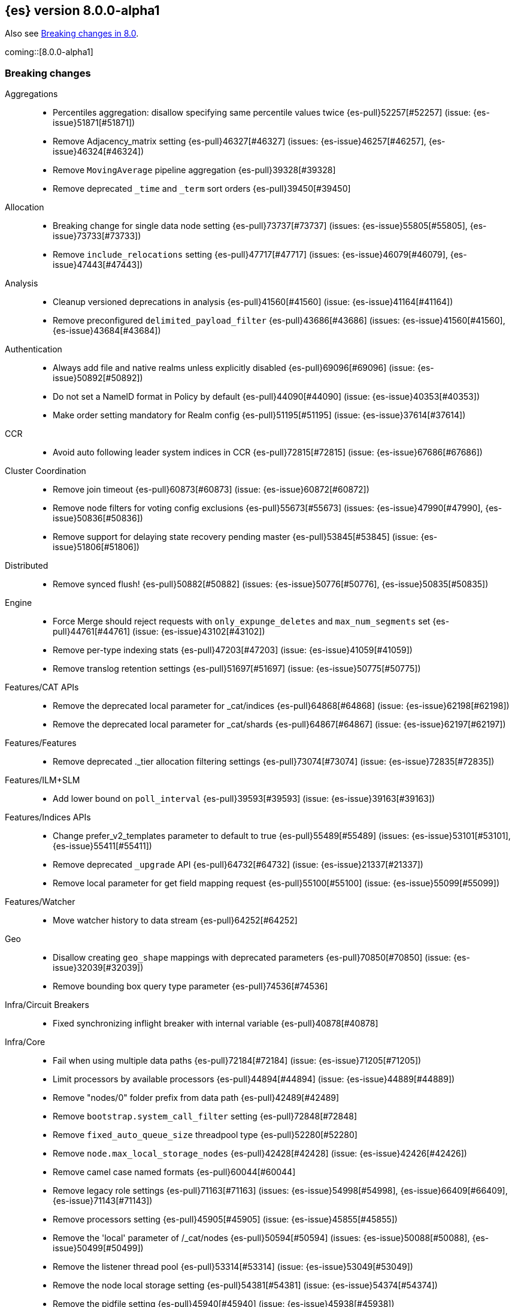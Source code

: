 [[release-notes-8.0.0-alpha1]]
== {es} version 8.0.0-alpha1

Also see <<breaking-changes-8.0,Breaking changes in 8.0>>.

coming::[8.0.0-alpha1]

[[breaking-8.0.0-alpha1]]
[float]
=== Breaking changes

Aggregations::
* Percentiles aggregation: disallow specifying same percentile values twice {es-pull}52257[#52257] (issue: {es-issue}51871[#51871])
* Remove Adjacency_matrix setting {es-pull}46327[#46327] (issues: {es-issue}46257[#46257], {es-issue}46324[#46324])
* Remove `MovingAverage` pipeline aggregation {es-pull}39328[#39328]
* Remove deprecated `_time` and `_term` sort orders {es-pull}39450[#39450]

Allocation::
* Breaking change for single data node setting {es-pull}73737[#73737] (issues: {es-issue}55805[#55805], {es-issue}73733[#73733])
* Remove `include_relocations` setting {es-pull}47717[#47717] (issues: {es-issue}46079[#46079], {es-issue}47443[#47443])

Analysis::
* Cleanup versioned deprecations in analysis {es-pull}41560[#41560] (issue: {es-issue}41164[#41164])
* Remove preconfigured `delimited_payload_filter` {es-pull}43686[#43686] (issues: {es-issue}41560[#41560], {es-issue}43684[#43684])

Authentication::
* Always add file and native realms unless explicitly disabled {es-pull}69096[#69096] (issue: {es-issue}50892[#50892])
* Do not set a NameID format in Policy by default {es-pull}44090[#44090] (issue: {es-issue}40353[#40353])
* Make order setting mandatory for Realm config {es-pull}51195[#51195] (issue: {es-issue}37614[#37614])

CCR::
* Avoid auto following leader system indices in CCR {es-pull}72815[#72815] (issue: {es-issue}67686[#67686])

Cluster Coordination::
* Remove join timeout {es-pull}60873[#60873] (issue: {es-issue}60872[#60872])
* Remove node filters for voting config exclusions {es-pull}55673[#55673] (issues: {es-issue}47990[#47990], {es-issue}50836[#50836])
* Remove support for delaying state recovery pending master {es-pull}53845[#53845] (issue: {es-issue}51806[#51806])

Distributed::
* Remove synced flush! {es-pull}50882[#50882] (issues: {es-issue}50776[#50776], {es-issue}50835[#50835])


Engine::
* Force Merge should reject requests with `only_expunge_deletes` and `max_num_segments` set {es-pull}44761[#44761] (issue: {es-issue}43102[#43102])
* Remove per-type indexing stats {es-pull}47203[#47203] (issue: {es-issue}41059[#41059])
* Remove translog retention settings {es-pull}51697[#51697] (issue: {es-issue}50775[#50775])

Features/CAT APIs::
* Remove the deprecated local parameter for _cat/indices {es-pull}64868[#64868] (issue: {es-issue}62198[#62198])
* Remove the deprecated local parameter for _cat/shards {es-pull}64867[#64867] (issue: {es-issue}62197[#62197])

Features/Features::
* Remove deprecated ._tier allocation filtering settings {es-pull}73074[#73074] (issue: {es-issue}72835[#72835])

Features/ILM+SLM::
* Add lower bound on `poll_interval` {es-pull}39593[#39593] (issue: {es-issue}39163[#39163])

Features/Indices APIs::
* Change prefer_v2_templates parameter to default to true {es-pull}55489[#55489] (issues: {es-issue}53101[#53101], {es-issue}55411[#55411])
* Remove deprecated `_upgrade` API {es-pull}64732[#64732] (issue: {es-issue}21337[#21337])
* Remove local parameter for get field mapping request {es-pull}55100[#55100] (issue: {es-issue}55099[#55099])

Features/Watcher::
* Move watcher history to data stream {es-pull}64252[#64252]

Geo::
* Disallow creating `geo_shape` mappings with deprecated parameters {es-pull}70850[#70850] (issue: {es-issue}32039[#32039])
* Remove bounding box query type parameter {es-pull}74536[#74536]

Infra/Circuit Breakers::
* Fixed synchronizing inflight breaker with internal variable {es-pull}40878[#40878]

Infra/Core::
* Fail when using multiple data paths {es-pull}72184[#72184] (issue: {es-issue}71205[#71205])
* Limit processors by available processors {es-pull}44894[#44894] (issue: {es-issue}44889[#44889])
* Remove "nodes/0" folder prefix from data path {es-pull}42489[#42489]
* Remove `bootstrap.system_call_filter` setting {es-pull}72848[#72848]
* Remove `fixed_auto_queue_size` threadpool type {es-pull}52280[#52280]
* Remove `node.max_local_storage_nodes` {es-pull}42428[#42428] (issue: {es-issue}42426[#42426])
* Remove camel case named formats {es-pull}60044[#60044]
* Remove legacy role settings {es-pull}71163[#71163] (issues: {es-issue}54998[#54998], {es-issue}66409[#66409], {es-issue}71143[#71143])
* Remove processors setting {es-pull}45905[#45905] (issue: {es-issue}45855[#45855])
* Remove the 'local' parameter of /_cat/nodes {es-pull}50594[#50594] (issues: {es-issue}50088[#50088], {es-issue}50499[#50499])
* Remove the listener thread pool {es-pull}53314[#53314] (issue: {es-issue}53049[#53049])
* Remove the node local storage setting {es-pull}54381[#54381] (issue: {es-issue}54374[#54374])
* Remove the pidfile setting {es-pull}45940[#45940] (issue: {es-issue}45938[#45938])
* Removes `week_year` date format {es-pull}63384[#63384] (issue: {es-issue}60707[#60707])

Infra/Logging::
* Remove slowlog level {es-pull}57591[#57591] (issue: {es-issue}56171[#56171])

Infra/Plugins::
* Remove deprecated basic license feature enablement settings from 8.0 {es-pull}56211[#56211] (issue: {es-issue}54745[#54745])

Infra/REST API::
* Remove content type required setting {es-pull}61043[#61043]
* Remove deprecated endpoints containing `_xpack` {es-pull}48170[#48170] (issue: {es-issue}35958[#35958])
* Remove deprecated endpoints of hot threads API {es-pull}55109[#55109] (issue: {es-issue}52640[#52640])

Infra/Resiliency::
* Fail node containing ancient closed index {es-pull}44264[#44264] (issues: {es-issue}21830[#21830], {es-issue}41731[#41731], {es-issue}44230[#44230])

Infra/Scripting::
* Consolidate script parsing from object {es-pull}59507[#59507] (issue: {es-issue}59391[#59391])
* Scripting: Move `script_cache` into _nodes/stats {es-pull}59265[#59265] (issues: {es-issue}50152[#50152], {es-issue}59262[#59262])
* Scripting: Remove general cache settings {es-pull}59262[#59262] (issue: {es-issue}50152[#50152])

Infra/Settings::
* Change default value of `action.destructive_requires_name` to True {es-pull}66908[#66908] (issue: {es-issue}61074[#61074])
* Forbid settings without a namespace {es-pull}45947[#45947] (issues: {es-issue}45905[#45905], {es-issue}45940[#45940])

MULTIPLE AREA LABELS::
* Allow parsing Content-Type and Accept headers with version {es-pull}61427[#61427]
* Compress audit logs {es-pull}64472[#64472] (issue: {es-issue}63843[#63843])
* Remove `include_type_name` parameter from REST layer {es-pull}48632[#48632] (issue: {es-issue}41059[#41059])
* Remove deprecated date histo interval {es-pull}75000[#75000]
* Remove insecure settings {es-pull}46147[#46147] (issue: {es-issue}45947[#45947])
* Remove the 'template' field in index templates {es-pull}49460[#49460] (issue: {es-issue}21009[#21009])
* Remove the `cluster.remote.connect` setting {es-pull}54175[#54175] (issue: {es-issue}53924[#53924])

Machine Learning::
* Remove deprecated `_xpack` endpoints {es-pull}59870[#59870] (issues: {es-issue}35958[#35958], {es-issue}48170[#48170])
* Remove the ability to update datafeed's `job_id` {es-pull}44752[#44752] (issue: {es-issue}44616[#44616])

Mapping::
* Remove mapping boost parameter entirely {es-pull}62639[#62639] (issue: {es-issue}62623[#62623])
* Remove support for chained multi-fields {es-pull}42333[#42333] (issues: {es-issue}41267[#41267], {es-issue}41926[#41926])
* Remove support for string in `unmapped_type` {es-pull}45675[#45675]
* Removes typed URLs from mapping APIs {es-pull}41676[#41676]

Network::
* Remove client feature tracking {es-pull}44929[#44929] (issues: {es-issue}31020[#31020], {es-issue}42538[#42538], {es-issue}44667[#44667])
* Remove escape hatch permitting incompatible builds {es-pull}65753[#65753] (issues: {es-issue}65249[#65249], {es-issue}65601[#65601])

Packaging::
* Remove SysV init support {es-pull}51716[#51716] (issue: {es-issue}51480[#51480])
* Remove support for JAVA_HOME {es-pull}69149[#69149] (issue: {es-issue}55820[#55820])

Recovery::
* Remove dangling index auto import functionality {es-pull}59698[#59698] (issue: {es-issue}48366[#48366])

Reindex::
* Reindex from Remote encoding {es-pull}41007[#41007] (issue: {es-issue}40303[#40303])
* Reindex remove outer level size {es-pull}43373[#43373] (issues: {es-issue}24344[#24344], {es-issue}41894[#41894])

Rollup::
* `RollupStart` endpoint should return OK if job already started {es-pull}41502[#41502] (issues: {es-issue}35928[#35928], {es-issue}39845[#39845])

Search::
* Decouple shard allocation awareness from search and get requests {es-pull}45735[#45735] (issue: {es-issue}43453[#43453])
* Fix range query on date fields for number inputs {es-pull}63692[#63692] (issue: {es-issue}63680[#63680])
* Make Fuzziness reject illegal values earlier {es-pull}33511[#33511]
* Make remote cluster resolution stricter {es-pull}40419[#40419] (issue: {es-issue}37863[#37863])
* Parse empty first line in msearch request body as action metadata {es-pull}41011[#41011] (issue: {es-issue}39841[#39841])
* Remove `CommonTermsQuery` and `cutoff_frequency` param {es-pull}42654[#42654] (issue: {es-issue}37096[#37096])
* Remove `type` query {es-pull}47207[#47207] (issue: {es-issue}41059[#41059])
* Remove `use_field_mapping` format option for docvalue fields {es-pull}55622[#55622]
* Remove deprecated `SimpleQueryStringBuilder` parameters {es-pull}57200[#57200]
* Remove deprecated `search.remote` settings {es-pull}42381[#42381] (issues: {es-issue}33413[#33413], {es-issue}38556[#38556])
* Remove deprecated sort options: `nested_path` and `nested_filter` {es-pull}42809[#42809] (issue: {es-issue}27098[#27098])
* Remove deprecated vector functions {es-pull}48725[#48725] (issue: {es-issue}48604[#48604])
* Remove support for `_type` in searches {es-pull}68564[#68564] (issues: {es-issue}41059[#41059], {es-issue}68311[#68311])
* Remove support for sparse vectors {es-pull}48781[#48781] (issue: {es-issue}48368[#48368])
* Remove the object format for `indices_boost` {es-pull}55078[#55078]
* Removes type from `TermVectors` APIs {es-pull}42198[#42198] (issue: {es-issue}41059[#41059])
* Removes typed endpoint from search and related APIs {es-pull}41640[#41640]
* Set max allowed size for stored async response {es-pull}74455[#74455] (issue: {es-issue}67594[#67594])
* `indices.query.bool.max_clause_count` now limits all query clauses {es-pull}75297[#75297]

Security::
* Remove obsolete security settings {es-pull}40496[#40496]
* Remove support of creating CA on the fly when generating certificates {es-pull}65590[#65590] (issue: {es-issue}61884[#61884])
* Remove the id field from the `InvalidateApiKey` API {es-pull}66671[#66671] (issue: {es-issue}66317[#66317])
* Remove the migrate tool {es-pull}42174[#42174]

Snapshot/Restore::
* Blob Store compress default to true {es-pull}40033[#40033]
* Get snapshots support for multiple repositories {es-pull}42090[#42090] (issue: {es-issue}41210[#41210])
* Remove Repository Stats API {es-pull}62309[#62309] (issue: {es-issue}62297[#62297])
* Remove frozen cache setting leniency {es-pull}71013[#71013] (issue: {es-issue}70341[#70341])

TLS::
* Reject misconfigured/ambiguous SSL server config {es-pull}45892[#45892]
* Remove support for configurable PKCS#11 keystores {es-pull}75404[#75404]
* Remove the client transport profile filter {es-pull}43236[#43236]



[[breaking-java-8.0.0-alpha1]]
[float]
=== Breaking Java changes

Authentication::
* Mandate X-Pack REST handler installed {es-pull}71061[#71061] (issue: {es-issue}70523[#70523])

CCR::
* Remove the `CcrClient` {es-pull}42816[#42816]

CRUD::
* Remove types from `BulkRequest` {es-pull}46983[#46983] (issue: {es-issue}41059[#41059])

Client::
* Remove `SecurityClient` from x-pack {es-pull}42471[#42471]

Features/ILM+SLM::
* Remove the ILMClient {es-pull}42817[#42817]

Features/Monitoring::
* Remove `MonitoringClient` from x-pack {es-pull}42770[#42770]

Features/Watcher::
* Remove `WatcherClient` from x-pack {es-pull}42815[#42815]

Infra/Core::
* Remove XPackClient from x-pack {es-pull}42729[#42729]
* Remove the transport client {es-pull}42538[#42538]
* Remove transport client from xpack {es-pull}42202[#42202]

Infra/REST API::
* Copy http headers to `ThreadContext` strictly {es-pull}45945[#45945]

MULTIPLE AREA LABELS::
* Remove Client.prepareIndex(index, type, id) method {es-pull}48443[#48443]
* Remove deprecated include-type methods from HLRC indices client {es-pull}48471[#48471]
* Remove type parameter from CIR.mapping(type, object...) {es-pull}50739[#50739] (issue: {es-issue}41059[#41059])
* Rename HLRC 'indexlifecycle' components to 'ilm' {es-pull}44982[#44982] (issues: {es-issue}44725[#44725], {es-issue}44917[#44917])

Machine Learning::
* Remove the `MachineLearningClient` {es-pull}43108[#43108]

Mapping::
* Remove type filter from `GetMappings` API {es-pull}47364[#47364] (issue: {es-issue}41059[#41059])
* Remove type parameter from `PutMappingRequest.buildFromSimplifiedDef()` {es-pull}50844[#50844] (issue: {es-issue}41059[#41059])
* Remove unused parameter from `MetadataFieldMapper.TypeParser#getDefault()` {es-pull}51219[#51219]

Search::
* Removes types from `SearchRequest` and `QueryShardContext` {es-pull}42112[#42112]

Snapshot/Restore::
* Remove deprecated Repository methods {es-pull}42359[#42359] (issue: {es-issue}42213[#42213])



[[enhancement-8.0.0-alpha1]]
[float]
=== Enhancements

Analysis::
* Moving `reload_analyzers` endpoint to xpack {es-pull}43559[#43559]

Authentication::
* Reset elastic password cli tool {es-pull}74892[#74892] (issues: {es-issue}70113[#70113], {es-issue}74890[#74890])

EQL::
* Add option for returning results from the tail of the stream {es-pull}64869[#64869] (issue: {es-issue}58646[#58646])
* Introduce case insensitive variant in~ {es-pull}68176[#68176] (issue: {es-issue}68172[#68172])
* Optimize redundant `toString` {es-pull}71070[#71070] (issue: {es-issue}70681[#70681])

Engine::
* Always use soft-deletes in `InternalEngine` {es-pull}50415[#50415]
* Remove translog retention policy {es-pull}51417[#51417] (issue: {es-issue}50775[#50775])

Features/CAT APIs::
* _cat/threadpool remove "size" and add "time" params {es-pull}55736[#55736] (issue: {es-issue}54478[#54478])

Features/Stats::
* Add Bulk stats track the bulk per shard {es-pull}52208[#52208] (issues: {es-issue}47345[#47345], {es-issue}50536[#50536])

Features/Watcher::
* Remove watcher history clean up from monitoring {es-pull}67154[#67154]

Infra/Core::
* Remove aliases exist action {es-pull}43430[#43430]
* Remove indices exists action {es-pull}43164[#43164]
* Remove types exists action {es-pull}43344[#43344]

Infra/Logging::
* Make Elasticsearch JSON logs ECS compliant {es-pull}47105[#47105] (issue: {es-issue}46119[#46119])

Infra/REST API::
* Allow for field declaration for future compatible versions {es-pull}69774[#69774] (issue: {es-issue}51816[#51816])
* Introduce stability description to the REST API specification {es-pull}38413[#38413]
* Parsing: Validate that fields are not registered twice {es-pull}70243[#70243]
* Support response content-type with versioned media type {es-pull}65500[#65500] (issue: {es-issue}51816[#51816])
* [REST API Compatibility] Typed endpoints for Index and Get APIs {es-pull}69131[#69131] (issue: {es-issue}54160[#54160])
* [REST API Compatibility] Typed endpoints for Put and Get Mapping and get field mappings {es-pull}71721[#71721] (issues: {es-issue}51816[#51816], {es-issue}54160[#54160])
* [REST API Compatibility] Allow `copy_settings` flag for resize operations {es-pull}75184[#75184] (issues: {es-issue}38514[#38514], {es-issue}51816[#51816])
* [REST API Compatibility] Allow for type in geo shape query {es-pull}74553[#74553] (issues: {es-issue}51816[#51816], {es-issue}54160[#54160])
* [REST API Compatibility] Always return `adjust_pure_negative` value {es-pull}75182[#75182] (issues: {es-issue}49543[#49543], {es-issue}51816[#51816])
* [REST API Compatibility] Clean up x-pack/plugin rest compat tests {es-pull}74701[#74701] (issue: {es-issue}51816[#51816])
* [REST API Compatibility] Do not return `_doc` for empty mappings in template {es-pull}75448[#75448] (issues: {es-issue}51816[#51816], {es-issue}54160[#54160], {es-issue}70966[#70966], {es-issue}74544[#74544])
* [REST API Compatibility] Dummy REST action for `indices.upgrade` api {es-pull}75136[#75136] (issue: {es-issue}51816[#51816])
* [REST API Compatibility] REST Terms vector typed response {es-pull}73117[#73117]
* [REST API Compatibility] Rename `BulkItemResponse.Failure` type field {es-pull}74937[#74937] (issue: {es-issue}51816[#51816])
* [REST API Compatibility] Type metadata for docs used in simulate request {es-pull}74222[#74222] (issues: {es-issue}51816[#51816], {es-issue}54160[#54160])
* [REST API Compatibility] Typed `TermLookups` {es-pull}74544[#74544] (issues: {es-issue}46943[#46943], {es-issue}51816[#51816], {es-issue}54160[#54160])
* [REST API Compatibility] Typed and xpack graph explore api {es-pull}74185[#74185] (issues: {es-issue}46935[#46935], {es-issue}51816[#51816], {es-issue}54160[#54160])
* [REST API Compatibility] Typed endpoint for bulk api {es-pull}73571[#73571] (issue: {es-issue}51816[#51816])
* [REST API Compatibility] Typed endpoint for multiget api {es-pull}73878[#73878] (issue: {es-issue}51816[#51816])
* [REST API Compatibility] Typed endpoints for `RestUpdateAction` and `RestDeleteAction` {es-pull}73115[#73115] (issues: {es-issue}51816[#51816], {es-issue}54160[#54160])
* [REST API Compatibility] Typed endpoints for `get_source` api {es-pull}73957[#73957] (issues: {es-issue}46587[#46587], {es-issue}46931[#46931], {es-issue}51816[#51816])
* [REST API Compatibility] Typed endpoints for explain api {es-pull}73901[#73901] (issue: {es-issue}51816[#51816])
* [REST API Compatibility] Typed endpoints for search `_count` api {es-pull}73958[#73958] (issues: {es-issue}42112[#42112], {es-issue}51816[#51816])
* [REST API Compatibility] Typed indexing stats {es-pull}74181[#74181] (issues: {es-issue}47203[#47203], {es-issue}51816[#51816], {es-issue}54160[#54160])
* [REST API Compatibility] Types for Percolate Query Api {es-pull}74698[#74698] (issues: {es-issue}46985[#46985], {es-issue}51816[#51816], {es-issue}54160[#54160], {es-issue}74689[#74689])
* [REST API Compatibility] Validate Query typed api {es-pull}74171[#74171] (issues: {es-issue}46927[#46927], {es-issue}51816[#51816], {es-issue}54160[#54160])
* [REST API Compatibility] Voting config exclusion exception message {es-pull}75406[#75406] (issues: {es-issue}51816[#51816], {es-issue}55291[#55291])
* [REST API Compatibility] `MoreLikeThisQuery` with types {es-pull}75123[#75123] (issues: {es-issue}42198[#42198], {es-issue}51816[#51816], {es-issue}54160[#54160])
* [REST API Compatibility] Update and delete by query using size field {es-pull}69606[#69606]

Infra/Scripting::
* Update `DeprecationMap` to `DynamicMap` {es-pull}56149[#56149] (issue: {es-issue}52103[#52103])

Infra/Settings::
* Fixed inconsistent Setting.exist() {es-pull}46603[#46603] (issue: {es-issue}41830[#41830])
* Remove setting `index.optimize_auto_generated_id` (#27583) {es-pull}27600[#27600] (issue: {es-issue}27583[#27583])

License::
* Add deprecated `accept_enterprise` param to /_xpack {es-pull}58220[#58220] (issue: {es-issue}58217[#58217])
* Support "accept_enterprise" param in get license {es-pull}50067[#50067] (issue: {es-issue}49474[#49474])

MULTIPLE AREA LABELS::
* Add recovery state tracking for Searchable Snapshots {es-pull}60505[#60505]
* Configure security for the initial node cli {es-pull}74868[#74868]
* QL: Improve removal of items during iteration {es-pull}71193[#71193]
* QL: Make canonical form take into account children {es-pull}71266[#71266]
* QL: Polish optimizer expression rule declaration {es-pull}71396[#71396]
* QL: Propagate nullability constraints across conjunctions {es-pull}71187[#71187] (issue: {es-issue}70683[#70683])
* [REST API Compatibility] Allow to use size -1 {es-pull}75342[#75342] (issues: {es-issue}51816[#51816], {es-issue}69548[#69548], {es-issue}70209[#70209])
* [REST API Compatibility] Ignore `use_field_mapping` option for docvalue {es-pull}74435[#74435] (issue: {es-issue}55622[#55622])
* [REST API Compatibility] `_time` and `_term` sort orders {es-pull}74919[#74919] (issues: {es-issue}39450[#39450], {es-issue}51816[#51816])

Machine Learning::
* The Windows build platform for the {ml} C++ code now uses Visual Studio 2019 {ml-pull}1352[#1352]
* The macOS build platform for the {ml} C++ code is now Mojave running Xcode 11.3.1,
  or Ubuntu 20.04 running clang 8 for cross compilation {ml-pull}1429[#1429]
* The Linux build platform for the {ml} C++ code is now CentOS 7 running gcc 9.3 {ml-pull}1170[#1170]
* Add a new application for evaluating PyTorch models. The app depends on LibTorch - the C++ front end to PyTorch - and performs inference on models stored in the TorchScript format {ml-pull}1902[#1902]

Mapping::
* Sparse vector to throw exception consistently {es-pull}62646[#62646]

NOT CLASSIFIED::
* [REST API Compatability] 'template' parameter and field on PUT index template {es-pull}71238[#71238] (issues: {es-issue}49460[#49460], {es-issue}51816[#51816], {es-issue}68905[#68905])

Packaging::
* Make the Docker build more re-usable in Cloud {es-pull}50277[#50277] (issues: {es-issue}46166[#46166], {es-issue}49926[#49926])
* Update docker-compose.yml to fix bootstrap check error {es-pull}47650[#47650]

Recovery::
* Use Lucene index in peer recovery and resync {es-pull}51189[#51189] (issue: {es-issue}50775[#50775])

Reindex::
* Make reindexing managed by a persistent task {es-pull}43382[#43382] (issue: {es-issue}42612[#42612])
* Reindex restart from checkpoint {es-pull}46055[#46055] (issue: {es-issue}42612[#42612])
* Reindex search resiliency {es-pull}45497[#45497] (issues: {es-issue}42612[#42612], {es-issue}43187[#43187])
* Reindex v2 rethrottle sliced fix {es-pull}46967[#46967] (issues: {es-issue}42612[#42612], {es-issue}46763[#46763])

Rollup::
* Adds support for `date_nanos` in Rollup Metric and `DateHistogram` Configs {es-pull}59349[#59349] (issue: {es-issue}44505[#44505])

SQL::
* Add text formatting support for multivalue {es-pull}68606[#68606]
* Add xDBC and CLI support. QA CSV specs {es-pull}68966[#68966]
* Export array values through result sets {es-pull}69512[#69512]
* Improve alias resolution in sub-queries {es-pull}67216[#67216] (issue: {es-issue}56713[#56713])
* Improve the optimization of null conditionals {es-pull}71192[#71192]
* Pushdown WHERE clause inside subqueries {es-pull}71362[#71362]
* Use java String methods for LTRIM/RTRIM {es-pull}57594[#57594]

Search::
* Completely disallow setting negative size in search {es-pull}70209[#70209] (issue: {es-issue}69548[#69548])
* Make 0 as invalid value for `min_children` in `has_child` query {es-pull}41347[#41347]
* Return error when remote indices are locally resolved {es-pull}74556[#74556] (issue: {es-issue}26247[#26247])

Security::
* Add a tool for creating enrollment tokens {es-pull}74890[#74890]
* Add the Enroll Kibana API {es-pull}72207[#72207]
* Change default hashing algorithm for FIPS 140 {es-pull}55544[#55544]
* Create enrollment token {es-pull}73573[#73573] (issues: {es-issue}71438[#71438], {es-issue}72129[#72129])
* Enroll node API {es-pull}72129[#72129]
* Not encoding the Api Key in Enrollment token {es-pull}74510[#74510] (issue: {es-issue}73573[#73573])

Snapshot/Restore::
* Introduce searchable snapshots index setting for cascade deletion of snapshots {es-pull}74977[#74977]
* Unify blob store compress setting {es-pull}39346[#39346] (issue: {es-issue}39073[#39073])

TLS::
* Add `ChaCha20` TLS ciphers on Java 12+ {es-pull}42155[#42155]
* Update TLS ciphers and protocols for JDK 11 {es-pull}41808[#41808] (issues: {es-issue}38646[#38646], {es-issue}41385[#41385])



[[bug-8.0.0-alpha1]]
[float]
=== Bug fixes

Aggregations::
* Fix BWC issues for x_pack/usage {es-pull}55181[#55181] (issue: {es-issue}54847[#54847])
* Fix `DoubleBounds` null serialization {es-pull}59475[#59475]
* Fix `TopHitsAggregationBuilder` adding duplicate `_score` sort clauses {es-pull}42179[#42179] (issue: {es-issue}42154[#42154])
* Fix `t_test` usage stats {es-pull}54753[#54753] (issue: {es-issue}54744[#54744])
* Throw exception if legacy interval cannot be parsed in `DateIntervalWrapper` {es-pull}41972[#41972] (issue: {es-issue}41970[#41970])

CCR::
* Fix `AutoFollow` version checks {es-pull}73776[#73776] (issue: {es-issue}72935[#72935])

Cluster Coordination::
* Apply cluster states in system context {es-pull}53785[#53785] (issue: {es-issue}53751[#53751])

Distributed::
* Introduce ?wait_for_active_shards=index-setting {es-pull}67158[#67158] (issue: {es-issue}66419[#66419])
* Respect `CloseIndexRequest#waitForActiveShards` in HLRC {es-pull}67374[#67374] (issues: {es-issue}67158[#67158], {es-issue}67246[#67246])

Features/Java High Level REST Client::
* Fix HLRC compatibility with Java 8 {es-pull}74290[#74290] (issues: {es-issue}73910[#73910], {es-issue}74272[#74272], {es-issue}74289[#74289])

Geo::
* Preprocess polygon rings before processing it for decomposition {es-pull}59501[#59501] (issues: {es-issue}54441[#54441], {es-issue}59386[#59386])

Highlighting::
* Bug fix for `AnnotatedTextHighlighter` - port of 39525 {es-pull}39747[#39747]

Infra/Core::
* Add searchable snapshot cache folder to `NodeEnvironment` {es-pull}66297[#66297] (issue: {es-issue}65725[#65725])
* CLI tools: write errors to stderr instead of stdout {es-pull}45586[#45586] (issue: {es-issue}43260[#43260])
* Precompute `ParsedMediaType` for XContentType {es-pull}67409[#67409]

Infra/Logging::
* Fix NPE when logging null values in JSON {es-pull}53715[#53715] (issue: {es-issue}46702[#46702])
* Fix stats in slow logs to be a escaped JSON {es-pull}44642[#44642]
* Populate data stream fields when `xOpaqueId` not provided {es-pull}62156[#62156]

Infra/REST API::
* Do not allow spaces within `MediaType's` parameters {es-pull}64650[#64650] (issue: {es-issue}51816[#51816])
* Fix: added missing skip {es-pull}41492[#41492]
* Handle incorrect header values {es-pull}64708[#64708] (issues: {es-issue}51816[#51816], {es-issue}64689[#64689])
* Ignore media ranges when parsing {es-pull}64721[#64721] (issues: {es-issue}51816[#51816], {es-issue}64689[#64689])
* `RestController` should not consume request content {es-pull}44902[#44902] (issue: {es-issue}37504[#37504])

Infra/Scripting::
* Change compound assignment structure to support String concatenation {es-pull}61825[#61825]
* Fixes casting in constant folding {es-pull}61508[#61508]
* Several minor Painless fixes {es-pull}61594[#61594]

MULTIPLE AREA LABELS::
* Avoid `StackOverflowError` due to regex alternate paths {es-pull}61259[#61259] (issue: {es-issue}60889[#60889])
* Fix cat recovery display of bytes fields {es-pull}40379[#40379] (issue: {es-issue}40335[#40335])
* Fixes to task result index mapping {es-pull}50359[#50359] (issue: {es-issue}50248[#50248])

Machine Learning::
* Handle null value of `FieldCapabilitiesResponse` {es-pull}64327[#64327]

Mapping::
* Remove assertions that mappings have one top-level key {es-pull}58779[#58779] (issue: {es-issue}58521[#58521])

Packaging::
* Suppress illegal access in plugin install {es-pull}41620[#41620] (issue: {es-issue}41478[#41478])

SQL::
* Introduce dedicated node for HAVING declaration {es-pull}71279[#71279] (issue: {es-issue}69758[#69758])
* Make `RestSqlQueryAction` thread-safe {es-pull}69901[#69901]

Search::
* Check for negative "from" values in search request body {es-pull}54953[#54953] (issue: {es-issue}54897[#54897])
* Fix `VectorsFeatureSetUsage` serialization in BWC mode {es-pull}55399[#55399] (issue: {es-issue}55378[#55378])
* Handle total hits equal to `track_total_hits` {es-pull}37907[#37907] (issue: {es-issue}37897[#37897])
* Improve error msg for CCS request on node without remote cluster role {es-pull}60351[#60351] (issue: {es-issue}59683[#59683])

Snapshot/Restore::
* Fix GET /_snapshot/_all/_all if there are no repos {es-pull}43558[#43558] (issue: {es-issue}43547[#43547])



[[upgrade-8.0.0-alpha1]]
[float]
=== Upgrades

NOT CLASSIFIED::
* Upgrade to Lucene 8.9.0 {es-pull}74729[#74729]



[[other-8.0.0-alpha1]]
[float]
=== NOT CLASSIFIED

Infra/Scripting::
* Script: User funcs are script instance methods {es-pull}74268[#74268] (issues: {es-issue}68235[#68235], {es-issue}69742[#69742])

MULTIPLE AREA LABELS::
* [REST API Compatibility] Indicies boost in object format {es-pull}74422[#74422] (issues: {es-issue}51816[#51816], {es-issue}55078[#55078])
* [REST API Compatibility] Typed endpoints for search and related endpoints {es-pull}72155[#72155] (issues: {es-issue}51816[#51816], {es-issue}54160[#54160])

SQL::
* Update supported version for `date_nanos` {es-pull}68214[#68214] (issues: {es-issue}67666[#67666], {es-issue}68198[#68198])
